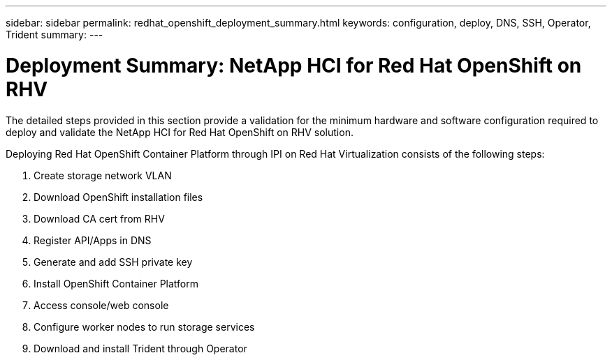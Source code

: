 ---
sidebar: sidebar
permalink: redhat_openshift_deployment_summary.html
keywords: configuration, deploy, DNS, SSH, Operator, Trident
summary:
---

= Deployment Summary: NetApp HCI for Red Hat OpenShift on RHV
:hardbreaks:
:nofooter:
:icons: font
:linkattrs:
:imagesdir: ./media/

//
// This file was created with NDAC Version 0.9 (June 4, 2020)
//
// 2020-06-25 14:31:33.563897
//

[.lead]

The detailed steps provided in this section provide a validation for the minimum hardware and software configuration required to deploy and validate the NetApp HCI for Red Hat OpenShift on RHV solution.

Deploying Red Hat OpenShift Container Platform through IPI on Red Hat Virtualization consists of the following steps:

. Create storage network VLAN

. Download OpenShift installation files

. Download CA cert from RHV

. Register API/Apps in DNS

. Generate and add SSH private key

. Install OpenShift Container Platform

. Access console/web console

.  Configure worker nodes to run storage services

. Download and install Trident through Operator
